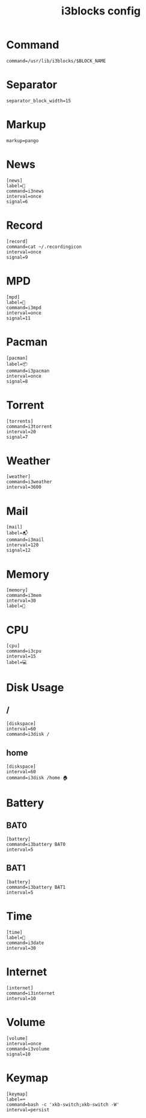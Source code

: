 #+TITLE: i3blocks config
#+PROPERTY: header-args  :results silent :tangle ../../dots/i3blocks/.config/i3blocks/config :mkdirp yes
* Command
#+BEGIN_SRC i3blocks
command=/usr/lib/i3blocks/$BLOCK_NAME
#+END_SRC
* Separator
#+BEGIN_SRC i3blocks
separator_block_width=15
#+END_SRC
* Markup
#+BEGIN_SRC i3blocks
markup=pango
#+END_SRC
* News
#+BEGIN_SRC i3blocks
[news]
label=📰
command=i3news
interval=once
signal=6
#+END_SRC
* Record
#+BEGIN_SRC i3blocks
[record]
command=cat ~/.recordingicon
interval=once
signal=9
#+END_SRC
* MPD
#+BEGIN_SRC i3blocks
[mpd]
label=🎼
command=i3mpd
interval=once
signal=11
#+END_SRC
* Pacman
#+BEGIN_SRC i3blocks
[pacman]
label=📦
command=i3pacman
interval=once
signal=8
#+END_SRC
* Torrent
#+BEGIN_SRC i3blocks
[torrents]
command=i3torrent
interval=20
signal=7
#+END_SRC
* Weather
#+BEGIN_SRC i3blocks
[weather]
command=i3weather
interval=3600
#+END_SRC
* Mail
#+BEGIN_SRC i3blocks
[mail]
label=📬
command=i3mail
interval=120
signal=12
#+END_SRC
* Memory
#+BEGIN_SRC i3blocks
[memory]
command=i3mem
interval=30
label=🧠
#+END_SRC
* CPU
#+BEGIN_SRC i3blocks
[cpu]
command=i3cpu
interval=15
label=💻
#+END_SRC
* Disk Usage
** /
#+BEGIN_SRC i3blocks
[diskspace]
interval=60
command=i3disk /
#+END_SRC
** home
#+BEGIN_SRC i3blocks
[diskspace]
interval=60
command=i3disk /home 🏠
#+END_SRC
* Battery
** BAT0
#+BEGIN_SRC i3blocks
[battery]
command=i3battery BAT0
interval=5
#+END_SRC
** BAT1
#+BEGIN_SRC i3blocks
[battery]
command=i3battery BAT1
interval=5
#+END_SRC
* Time
#+BEGIN_SRC i3blocks
[time]
label=📅
command=i3date
interval=30
#+END_SRC
* Internet
#+BEGIN_SRC i3blocks
[internet]
command=i3internet
interval=10
#+END_SRC
* Volume
#+BEGIN_SRC i3blocks
[volume]
interval=once
command=i3volume
signal=10
#+END_SRC
* Keymap
#+BEGIN_SRC i3blocks
[keymap]
label=⌨
command=bash -c 'xkb-switch;xkb-switch -W'
interval=persist
#+END_SRC
